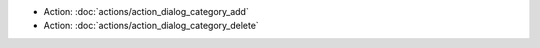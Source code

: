 .. Generated meta information for mod_admin_category.

* Action: :doc:`actions/action_dialog_category_add`

* Action: :doc:`actions/action_dialog_category_delete`

